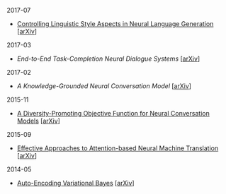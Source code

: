 **** 2017-07

- [[./notes/controlling-linguistic-style-aspects-in-neural-language-generation.ipynb][Controlling Linguistic Style Aspects in Neural Language Generation]] [[[https://arxiv.org/abs/1707.02633][arXiv]]]

**** 2017-03

- [[notes/end-to-end-task-completion-neural-dialogue-systems.org][End-to-End Task-Completion Neural Dialogue Systems]] [[[https://arxiv.org/abs/1703.01008][arXiv]]]

**** 2017-02

- [[notes/knowledge-grounded-neural-conversation-model.org][A Knowledge-Grounded Neural Conversation Model]] [[[https://arxiv.org/abs/1702.01932][arXiv]]]

**** 2015-11

- [[./notes/a-diversity-promoting-objective-function-for-neural-conversation-models.ipynb][A Diversity-Promoting Objective Function for Neural Conversation Models]] [[[https://arxiv.org/abs/1510.03055][arXiv]]]

**** 2015-09

- [[./notes/effective-approches-to-attention-based-neural-machine-translation.ipynb][Effective Approaches to Attention-based Neural Machine Translation]] [[[https://arxiv.org/abs/1508.04025][arXiv]]]

**** 2014-05

- [[./notes/auto-encoding-variational-bayes.ipynb][Auto-Encoding Variational Bayes]] [[[https://arxiv.org/abs/1312.6114][arXiv]]]
